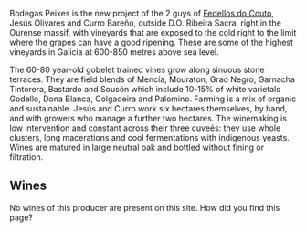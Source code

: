 :PROPERTIES:
:ID:                     b7a59680-0ede-4afe-bdb5-8355f8372f03
:END:
Bodegas Peixes is the new project of the 2 guys of [[barberry:/producers/0608acc9-e36c-4cff-970e-0f2489d3011a][Fedellos do Couto]], Jesús Olivares and Curro Bareño, outside D.O. Ribeira Sacra, right in the Ourense massif, with vineyards that are exposed to the cold right to the limit where the grapes can have a good ripening. These are some of the highest vineyards in Galicia at 600-850 metres above sea level.

The 60-80 year-old gobelet trained vines grow along sinuous stone terraces. They are field blends of Mencía, Mouraton, Grao Negro, Garnacha Tintorera, Bastardo and Sousón which include 10-15% of white varietals Godello, Dona Blanca, Colgadeira and Palomino. Farming is a mix of organic and sustainable. Jesús and Curro work six hectares themselves, by hand, and with growers who manage a further two hectares. The winemaking is low intervention and constant across their three cuveés: they use whole clusters, long macerations and cool fermentations with indigenous yeasts. Wines are matured in large neutral oak and bottled without fining or filtration.

** Wines
:PROPERTIES:
:ID:                     ed7b4fd0-4fe4-42f3-930f-8581f097cde9
:END:

No wines of this producer are present on this site. How did you find this page?
